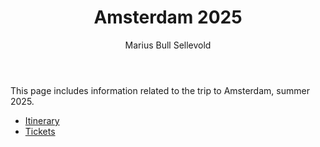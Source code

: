 #+TITLE: Amsterdam 2025
#+AUTHOR: Marius Bull Sellevold
#+OPTIONS: toc:nil date:nil

This page includes information related to the trip to Amsterdam, summer 2025.

- [[file:itinerary.html][Itinerary]]
- [[file:tickets.html][Tickets]]
